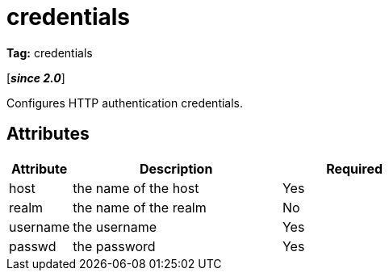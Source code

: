 ////
   Licensed to the Apache Software Foundation (ASF) under one
   or more contributor license agreements.  See the NOTICE file
   distributed with this work for additional information
   regarding copyright ownership.  The ASF licenses this file
   to you under the Apache License, Version 2.0 (the
   "License"); you may not use this file except in compliance
   with the License.  You may obtain a copy of the License at

     http://www.apache.org/licenses/LICENSE-2.0

   Unless required by applicable law or agreed to in writing,
   software distributed under the License is distributed on an
   "AS IS" BASIS, WITHOUT WARRANTIES OR CONDITIONS OF ANY
   KIND, either express or implied.  See the License for the
   specific language governing permissions and limitations
   under the License.
////

= credentials

*Tag:* credentials

[*__since 2.0__*]

Configures HTTP authentication credentials.


== Attributes


[options="header",cols="15%,50%,35%"]
|=======
|Attribute|Description|Required
|host|the name of the host|Yes
|realm|the name of the realm|No
|username|the username|Yes
|passwd|the password|Yes
|=======
